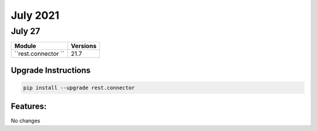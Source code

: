 July 2021
=========

July 27
-------

+-------------------------------+-------------------------------+
| Module                        | Versions                      |
+===============================+===============================+
| ``rest.connector ``           | 21.7                          |
+-------------------------------+-------------------------------+

Upgrade Instructions
^^^^^^^^^^^^^^^^^^^^

.. code-block:: bash

    pip install --upgrade rest.connector


Features:
^^^^^^^^^

No changes
